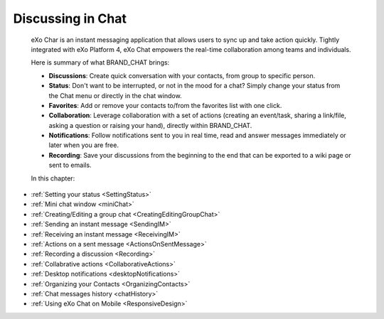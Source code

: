 .. _Chat:

#########################
Discussing in Chat
#########################

    eXo Char is an instant messaging application that allows users to
    sync up and take action quickly. Tightly integrated with eXo Platform 4,
    eXo Chat empowers the real-time collaboration among teams and
    individuals.

    Here is summary of what BRAND\_CHAT brings:

    -  **Discussions**: Create quick conversation with your contacts,
       from group to specific person.

    -  **Status**: Don't want to be interrupted, or not in the mood for
       a chat? Simply change your status from the Chat menu or directly
       in the chat window.

    -  **Favorites**: Add or remove your contacts to/from the favorites
       list with one click.

    -  **Collaboration**: Leverage collaboration with a set of actions
       (creating an event/task, sharing a link/file, asking a question
       or raising your hand), directly within BRAND\_CHAT.

    -  **Notifications**: Follow notifications sent to you in real time,
       read and answer messages immediately or later when you are free.

    -  **Recording**: Save your discussions from the beginning to the
       end that can be exported to a wiki page or sent to emails.

    In this chapter:

* :ref:`Setting your status <SettingStatus>`

* :ref:`Mini chat window <miniChat>`

* :ref:`Creating/Editing a group chat <CreatingEditingGroupChat>`

* :ref:`Sending an instant message <SendingIM>`

* :ref:`Receiving an instant message <ReceivingIM>`

* :ref:`Actions on a sent message <ActionsOnSentMessage>`

* :ref:`Recording a discussion <Recording>`

* :ref:`Collabrative actions <CollaborativeActions>`

* :ref:`Desktop notifications <desktopNotifications>`

* :ref:`Organizing your Contacts <OrganizingContacts>`

* :ref:`Chat messages history <chatHistory>`

* :ref:`Using eXo Chat on Mobile <ResponsiveDesign>`
